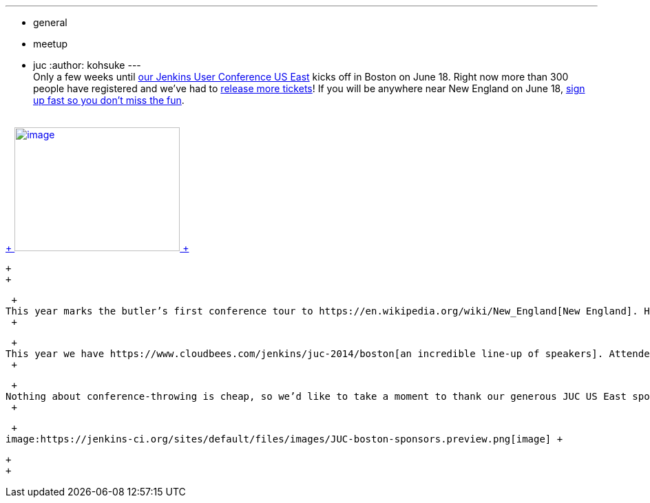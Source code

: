 ---
:layout: post
:title: Jenkins User Conference Boston is around the corner!
:nodeid: 473
:created: 1401852454
:tags:
  - general
  - meetup
  - juc
:author: kohsuke
---
 +
Only a few weeks until https://www.cloudbees.com/jenkins/juc-2014/boston[our Jenkins User Conference US East] kicks off in Boston on June 18. Right now more than 300 people have registered and we’ve had to https://www.eventbrite.com/e/jenkins-user-conference-us-east-boston-june-18-2014-tickets-10558652213[release more tickets]! If you will be anywhere near New England on June 18, https://www.eventbrite.com/e/jenkins-user-conference-us-east-boston-june-18-2014-tickets-10558652213[sign up fast so you don’t miss the fun]. +
 +

https://jenkins-ci.org/content/jenkins-user-conference-2013-palo-alto-wrap[ +
image:https://www.cloudbees.com/sites/default/files/blogger_importer/s1600/2014-0625-22-Butler-Fun.jpg[image,width=240,height=180] +
]

 +
 +

 +
This year marks the butler’s first conference tour to https://en.wikipedia.org/wiki/New_England[New England]. He has chosen https://www.seaportboston.com/[the fabulous Seaport hotel] on the waterfront for a venue — a hotel that's far better than what I usually stay in :-). You can even take a water taxi to https://en.wikivoyage.org/wiki/Boston[see the sites] or get to and from the airport. For airport transfers, you can also just hop on https://www.mbta.com/schedules_and_maps/subway/lines/?route=SILVER[the silver line bus] and arrive across the street from the hotel (the stop is called "https://www.mbta.com/schedules_and_maps/subway/lines/stations/?stopId=25092&lat=42.349098&lng=-71.04206[World Trade Center Station]".) +
 +

 +
This year we have https://www.cloudbees.com/jenkins/juc-2014/boston[an incredible line-up of speakers]. Attendees will be well fed, caffeinated, and even pickled if they choose... the afternoon break will feature BEvERages. And everyone gets this year’s Jenkins World Tour t-shirt. +
 +

 +
Nothing about conference-throwing is cheap, so we’d like to take a moment to thank our generous JUC US East sponsors. It speaks so well for the JUC community that so many companies have stepped up to support Jenkins and produce a first-class conference. So here is the shout-out for them: +
 +

 +
image:https://jenkins-ci.org/sites/default/files/images/JUC-boston-sponsors.preview.png[image] +

 +
 +
